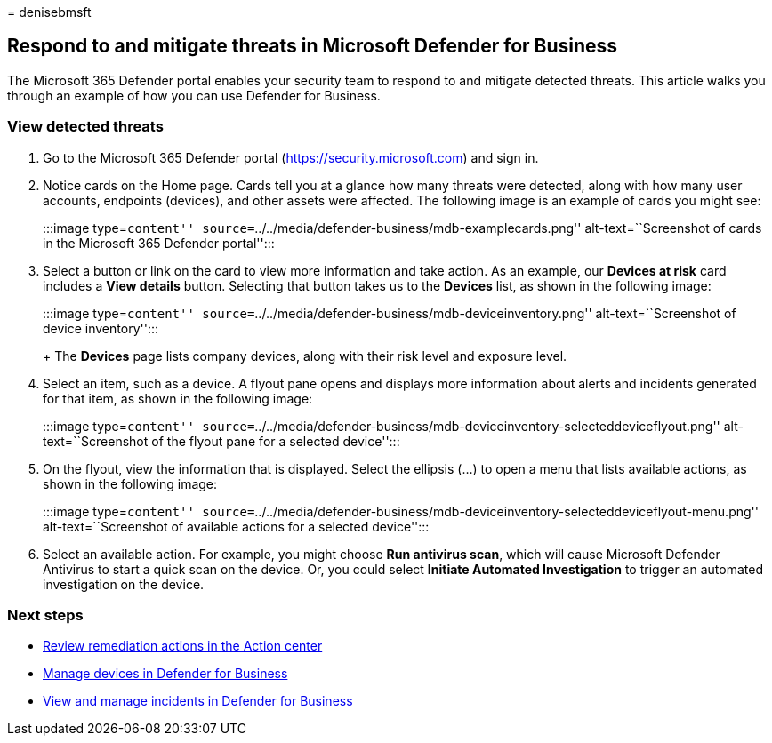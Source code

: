 = 
denisebmsft

== Respond to and mitigate threats in Microsoft Defender for Business

The Microsoft 365 Defender portal enables your security team to respond
to and mitigate detected threats. This article walks you through an
example of how you can use Defender for Business.

=== View detected threats

[arabic]
. Go to the Microsoft 365 Defender portal
(https://security.microsoft.com) and sign in.
. Notice cards on the Home page. Cards tell you at a glance how many
threats were detected, along with how many user accounts, endpoints
(devices), and other assets were affected. The following image is an
example of cards you might see:
+
:::image type=``content''
source=``../../media/defender-business/mdb-examplecards.png''
alt-text=``Screenshot of cards in the Microsoft 365 Defender portal'':::
. Select a button or link on the card to view more information and take
action. As an example, our *Devices at risk* card includes a *View
details* button. Selecting that button takes us to the *Devices* list,
as shown in the following image:
+
:::image type=``content''
source=``../../media/defender-business/mdb-deviceinventory.png''
alt-text=``Screenshot of device inventory'':::
+
The *Devices* page lists company devices, along with their risk level
and exposure level.
. Select an item, such as a device. A flyout pane opens and displays
more information about alerts and incidents generated for that item, as
shown in the following image:
+
:::image type=``content''
source=``../../media/defender-business/mdb-deviceinventory-selecteddeviceflyout.png''
alt-text=``Screenshot of the flyout pane for a selected device'':::
. On the flyout, view the information that is displayed. Select the
ellipsis (…) to open a menu that lists available actions, as shown in
the following image:
+
:::image type=``content''
source=``../../media/defender-business/mdb-deviceinventory-selecteddeviceflyout-menu.png''
alt-text=``Screenshot of available actions for a selected device'':::
. Select an available action. For example, you might choose *Run
antivirus scan*, which will cause Microsoft Defender Antivirus to start
a quick scan on the device. Or, you could select *Initiate Automated
Investigation* to trigger an automated investigation on the device.

=== Next steps

* link:mdb-review-remediation-actions.md[Review remediation actions in
the Action center]
* link:mdb-manage-devices.md[Manage devices in Defender for Business]
* link:mdb-view-manage-incidents.md[View and manage incidents in
Defender for Business]
